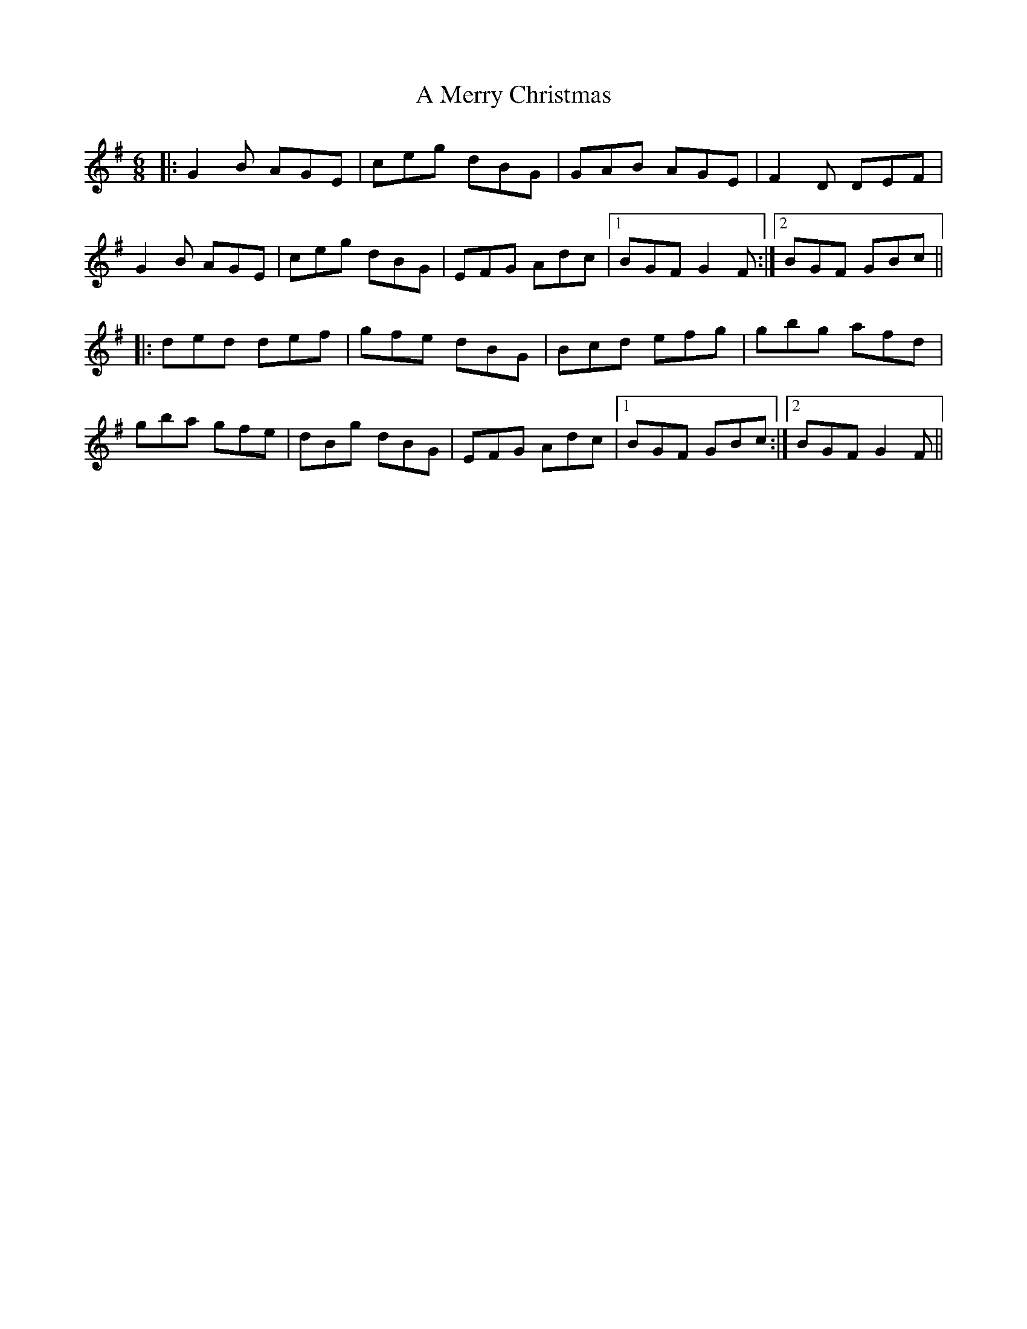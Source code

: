 X: 268
T: A Merry Christmas
R: jig
M: 6/8
K: Gmajor
|:G2B AGE|ceg dBG|GAB AGE|F2D DEF|
G2B AGE|ceg dBG|EFG Adc|1 BGF G2F:|2 BGF GBc||
|:ded def|gfe dBG|Bcd efg|gbg afd|
gba gfe|dBg dBG|EFG Adc|1 BGF GBc:|2 BGF G2F||

